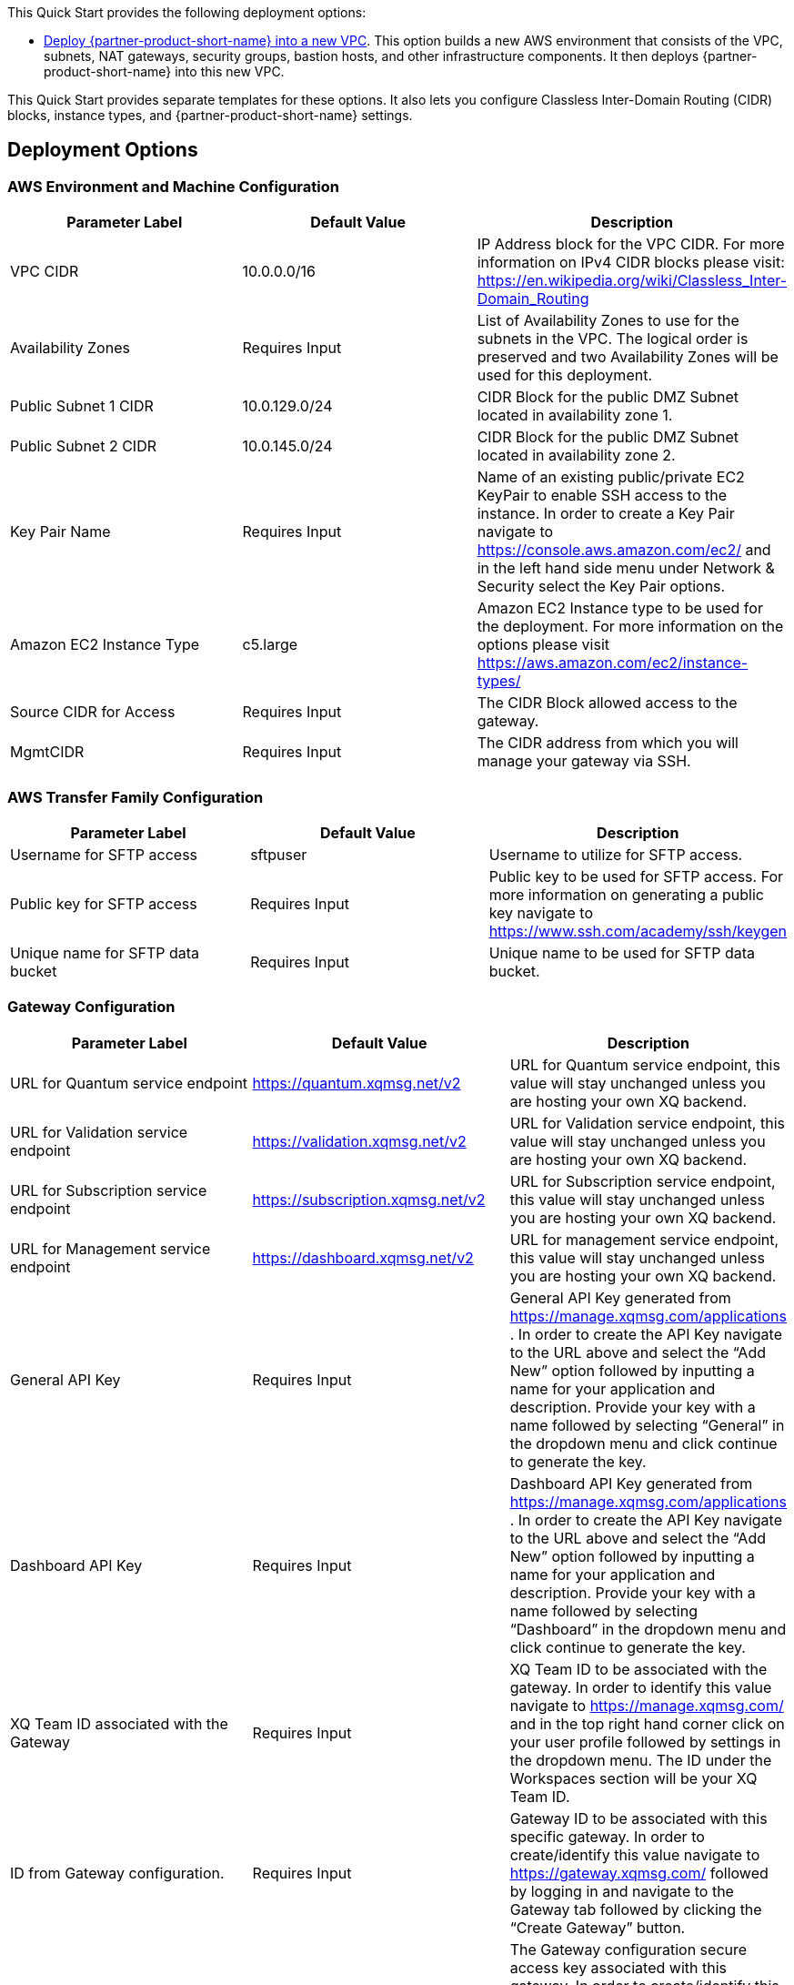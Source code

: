 // Edit this placeholder text as necessary to describe the deployment options.

This Quick Start provides the following deployment options:

* http://qs_launch_permalink[Deploy {partner-product-short-name} into a new VPC^]. This option builds a new AWS environment that consists of the VPC, subnets, NAT gateways, security groups, bastion hosts, and other infrastructure components. It then deploys {partner-product-short-name} into this new VPC.

This Quick Start provides separate templates for these options. It also lets you configure Classless Inter-Domain Routing (CIDR) blocks, instance types, and {partner-product-short-name} settings.

== Deployment Options

=== AWS Environment and Machine Configuration
[options="header"]
|=======================
|Parameter Label |Default Value |Description
|VPC CIDR   |10.0.0.0/16   |IP Address block for the VPC CIDR. For more information on IPv4 CIDR blocks please visit: https://en.wikipedia.org/wiki/Classless_Inter-Domain_Routing
|Availability Zones   |Requires Input    |List of Availability Zones to use for the subnets in the VPC. The logical order is preserved and two Availability Zones will be used for this deployment.
|Public Subnet 1 CIDR   |10.0.129.0/24    |CIDR Block for the public DMZ Subnet located in availability zone 1.
|Public Subnet 2 CIDR  |10.0.145.0/24|CIDR Block for the public DMZ Subnet located in availability zone 2.
|Key Pair Name   |Requires Input    |Name of an existing public/private EC2 KeyPair to enable SSH access to the instance. In order to create a Key Pair navigate to https://console.aws.amazon.com/ec2/ and in the left hand side menu under Network & Security select the Key Pair options.
|Amazon EC2 Instance Type    |c5.large     |Amazon EC2 Instance type to be used for the deployment. For more information on the options please visit https://aws.amazon.com/ec2/instance-types/ 
|Source CIDR for Access    |Requires Input     |The CIDR Block allowed access to the gateway.
|MgmtCIDR    |Requires Input     |The CIDR address from which you will manage your gateway via SSH.
|=======================

=== AWS Transfer Family Configuration
[options="header"]
|=======================
|Parameter Label|Default Value    |Description
|Username for SFTP access  |sftpuser     |Username to utilize for SFTP access.
|Public key for SFTP access    |Requires Input     |Public key to be used for SFTP access. For more information on generating a public key navigate to https://www.ssh.com/academy/ssh/keygen 
|Unique name for SFTP data bucket    |Requires Input    |Unique name to be used for SFTP data bucket.
|=======================

=== Gateway Configuration
[options="header"]
|=======================
|Parameter Label|Default Value    |Description
|URL for Quantum service endpoint    |https://quantum.xqmsg.net/v2     |URL for Quantum service endpoint, this value will stay unchanged unless you are hosting your own XQ backend.
|URL for Validation service endpoint   |https://validation.xqmsg.net/v2   |URL for Validation service endpoint, this value will stay unchanged unless you are hosting your own XQ backend.
|URL for Subscription service endpoint    |https://subscription.xqmsg.net/v2    |URL for Subscription service endpoint, this value will stay unchanged unless you are hosting your own XQ backend.
|URL for Management service endpoint    |https://dashboard.xqmsg.net/v2 |URL for management service endpoint, this value will stay unchanged unless you are hosting your own XQ backend.
|General API Key    |Requires Input|General API Key generated from https://manage.xqmsg.com/applications .
In order to create the API Key navigate to the URL above and select the “Add New” option followed by inputting a name for your application and description. Provide your key with a name followed by selecting “General” in the dropdown menu and click continue to generate the key.
|Dashboard API Key    |Requires Input|Dashboard API Key generated from https://manage.xqmsg.com/applications .
In order to create the API Key navigate to the URL above and select the “Add New” option followed by inputting a name for your application and description. Provide your key with a name followed by selecting “Dashboard” in the dropdown menu and click continue to generate the key.
|XQ Team ID associated with the Gateway    |Requires Input|XQ Team ID to be associated with the gateway. In order to identify this value navigate to https://manage.xqmsg.com/ and in the top right hand corner click on your user profile followed by settings in the dropdown menu. The ID under the Workspaces section will be your XQ Team ID.
|ID from Gateway configuration.    |Requires Input|Gateway ID to be associated with this specific gateway. In order to create/identify this value navigate to https://gateway.xqmsg.com/ followed by logging in and navigate to the Gateway tab followed by clicking the “Create Gateway” button.
|The gateway config secure key from the dashboard.    |Requires Input|The Gateway configuration secure access key associated with this gateway. In order to create/identify this value navigate to https://gateway.xqmsg.com/ followed by logging in and navigate to the “IP Ranges” tab followed by clicking the “Add Trusted Range” button.
|Number of seconds between each client-server heartbeat.    |60|Number of seconds the client will timeout for until the next activity heartbeat.
|The port number that the monitor application will listen to for UDP updates from the gateway.    |9091|The internal port that the monitor application will listen on for updates from the Gateway.
|The port number that the gateway will listen to for UDP requests for the monitor.    |9092|The internal port that the gateway application will listen on for updates from the monitoring application.
|The port that the XQSG will be receiving traffic on - for security group configuration.    |Requires Input|The external port that will be configured to listen for traffic. This will update the security group created to allow for incoming external traffic on this specific port which the gateway will utilize.
|=======================
